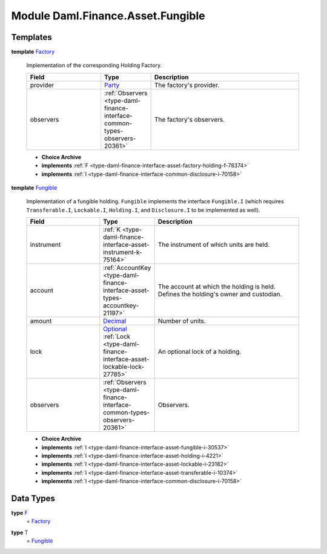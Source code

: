 .. Copyright (c) 2022 Digital Asset (Switzerland) GmbH and/or its affiliates. All rights reserved.
.. SPDX-License-Identifier: Apache-2.0

.. _module-daml-finance-asset-fungible-61686:

Module Daml.Finance.Asset.Fungible
==================================

Templates
---------

.. _type-daml-finance-asset-fungible-factory-36455:

**template** `Factory <type-daml-finance-asset-fungible-factory-36455_>`_

  Implementation of the corresponding Holding Factory\.
  
  .. list-table::
     :widths: 15 10 30
     :header-rows: 1
  
     * - Field
       - Type
       - Description
     * - provider
       - `Party <https://docs.daml.com/daml/stdlib/Prelude.html#type-da-internal-lf-party-57932>`_
       - The factory's provider\.
     * - observers
       - :ref:`Observers <type-daml-finance-interface-common-types-observers-20361>`
       - The factory's observers\.
  
  + **Choice Archive**
    

  + **implements** :ref:`F <type-daml-finance-interface-asset-factory-holding-f-78374>`
  
  + **implements** :ref:`I <type-daml-finance-interface-common-disclosure-i-70158>`

.. _type-daml-finance-asset-fungible-fungible-62518:

**template** `Fungible <type-daml-finance-asset-fungible-fungible-62518_>`_

  Implementation of a fungible holding\.
  ``Fungible`` implements the interface ``Fungible.I`` (which requires ``Transferable.I``, ``Lockable.I``,
  ``Holding.I``, and ``Disclosure.I`` to be implemented as well)\.
  
  .. list-table::
     :widths: 15 10 30
     :header-rows: 1
  
     * - Field
       - Type
       - Description
     * - instrument
       - :ref:`K <type-daml-finance-interface-asset-instrument-k-75164>`
       - The instrument of which units are held\.
     * - account
       - :ref:`AccountKey <type-daml-finance-interface-asset-types-accountkey-21197>`
       - The account at which the holding is held\. Defines the holding's owner and custodian\.
     * - amount
       - `Decimal <https://docs.daml.com/daml/stdlib/Prelude.html#type-ghc-types-decimal-18135>`_
       - Number of units\.
     * - lock
       - `Optional <https://docs.daml.com/daml/stdlib/Prelude.html#type-da-internal-prelude-optional-37153>`_ :ref:`Lock <type-daml-finance-interface-asset-lockable-lock-27785>`
       - An optional lock of a holding\.
     * - observers
       - :ref:`Observers <type-daml-finance-interface-common-types-observers-20361>`
       - Observers\.
  
  + **Choice Archive**
    

  + **implements** :ref:`I <type-daml-finance-interface-asset-fungible-i-30537>`
  
  + **implements** :ref:`I <type-daml-finance-interface-asset-holding-i-4221>`
  
  + **implements** :ref:`I <type-daml-finance-interface-asset-lockable-i-23182>`
  
  + **implements** :ref:`I <type-daml-finance-interface-asset-transferable-i-10374>`
  
  + **implements** :ref:`I <type-daml-finance-interface-common-disclosure-i-70158>`

Data Types
----------

.. _type-daml-finance-asset-fungible-f-5421:

**type** `F <type-daml-finance-asset-fungible-f-5421_>`_
  \= `Factory <type-daml-finance-asset-fungible-factory-36455_>`_

.. _type-daml-finance-asset-fungible-t-66251:

**type** `T <type-daml-finance-asset-fungible-t-66251_>`_
  \= `Fungible <type-daml-finance-asset-fungible-fungible-62518_>`_
